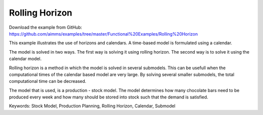 Rolling Horizon
===============
.. meta::
   :keywords: Stock Model, Production Planning, Rolling Horizon, Calendar, Submodel
   :description: This example illustrates the use of horizons and calendars. 

Download the example from GitHub:
https://github.com/aimms/examples/tree/master/Functional%20Examples/Rolling%20Horizon

This example illustrates the use of horizons and calendars. A time-based model is formulated using a calendar.

The model is solved in two ways. The first way is solving it using rolling horizon. The second way is to solve it using the calendar model. 

Rolling horizon is a method in which the model is solved in several submodels. This can be usefull when the computational times of the calendar based model are very large. By solving several smaller submodels, the total computational time can be decreased.

The model that is used, is a production - stock model. The model determines how many chocolate bars need to be produced every week and how many should be stored into stock such that the demand is satisfied.

Keywords:
Stock Model, Production Planning, Rolling Horizon, Calendar, Submodel
